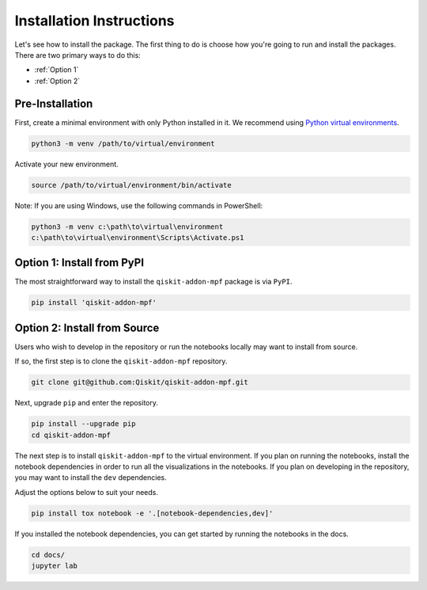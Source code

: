 Installation Instructions
=========================

Let's see how to install the package. The first
thing to do is choose how you're going to run and install the
packages. There are two primary ways to do this:

- :ref:`Option 1`
- :ref:`Option 2`

Pre-Installation
^^^^^^^^^^^^^^^^

First, create a minimal environment with only Python installed in it. We recommend using `Python virtual environments <https://docs.python.org/3.10/tutorial/venv.html>`__.

.. code:: sh

    python3 -m venv /path/to/virtual/environment

Activate your new environment.

.. code:: sh

    source /path/to/virtual/environment/bin/activate

Note: If you are using Windows, use the following commands in PowerShell:

.. code:: pwsh

    python3 -m venv c:\path\to\virtual\environment
    c:\path\to\virtual\environment\Scripts\Activate.ps1


.. _Option 1:

Option 1: Install from PyPI
^^^^^^^^^^^^^^^^^^^^^^^^^^^

The most straightforward way to install the ``qiskit-addon-mpf`` package is via ``PyPI``.

.. code:: sh

    pip install 'qiskit-addon-mpf'


.. _Option 2:

Option 2: Install from Source
^^^^^^^^^^^^^^^^^^^^^^^^^^^^^

Users who wish to develop in the repository or run the notebooks locally may want to install from source.

If so, the first step is to clone the ``qiskit-addon-mpf`` repository.

.. code:: sh

    git clone git@github.com:Qiskit/qiskit-addon-mpf.git

Next, upgrade ``pip`` and enter the repository.

.. code:: sh

    pip install --upgrade pip
    cd qiskit-addon-mpf

The next step is to install ``qiskit-addon-mpf`` to the virtual environment. If you plan on running the notebooks, install the
notebook dependencies in order to run all the visualizations in the notebooks. If you plan on developing in the repository, you
may want to install the ``dev`` dependencies.

Adjust the options below to suit your needs.

.. code:: sh

    pip install tox notebook -e '.[notebook-dependencies,dev]'

If you installed the notebook dependencies, you can get started by running the notebooks in the docs.

.. code::

    cd docs/
    jupyter lab
